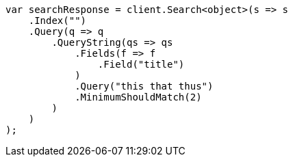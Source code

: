 ////
IMPORTANT NOTE
==============
This file is generated from method Line329 in https://github.com/elastic/elasticsearch-net/tree/master/src/Examples/Examples/QueryDsl/QueryStringQueryPage.cs#L260-L290.
If you wish to submit a PR to change this example, please change the source method above
and run dotnet run -- asciidoc in the ExamplesGenerator project directory.
////
[source, csharp]
----
var searchResponse = client.Search<object>(s => s
    .Index("")
    .Query(q => q
        .QueryString(qs => qs
            .Fields(f => f
                .Field("title")
            )
            .Query("this that thus")
            .MinimumShouldMatch(2)
        )
    )
);
----
